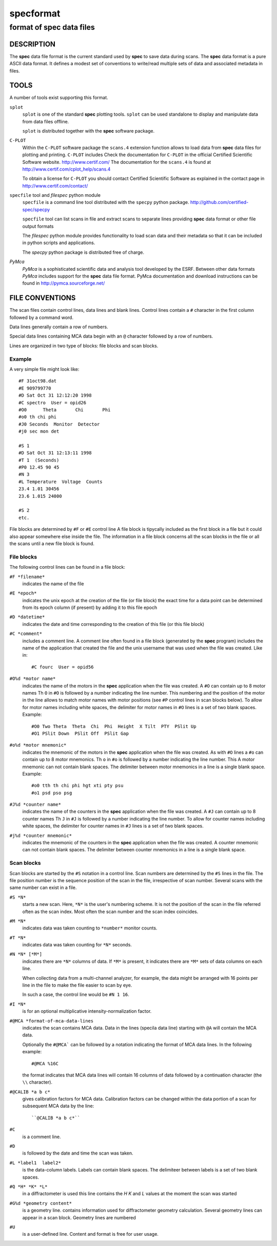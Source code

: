 .. @(#)specformat.rst	6.1  08/01/12  CSS
.. Copyright (c) 1990,1991,1992,1994,1995,2015 Certified Scientific Software
..
.. versioninfo: "specformat.rst" "" "15/03/15" "specformat.rst 6.1  15/03/15 CSS"

=================
**specformat**
=================

-------------------------------
format of **spec** data files
-------------------------------

DESCRIPTION
===========

The **spec** data file format is the current standard used
by **spec** to save data during scans. The **spec** data format 
is a pure ASCII data format. It defines a modest
set of conventions to write/read multiple sets of data 
and associated metadata in files. 

TOOLS
========
A number of tools exist supporting this format. 

``splot``
    ``splot`` is one of the standard **spec** plotting tools.  ``splot`` can be
    used standalone to display and manipulate data from data files offline.

    ``splot`` is distributed together with the **spec** software package. 

``C-PLOT``
    Within the ``C-PLOT`` software package the ``scans.4`` extension function
    allows to load data from **spec** data files for plotting and printing.
    ``C-PLOT`` includes 
    Check the documentation for ``C-PLOT`` in the official Certified Scientific 
    Software website. http://www.certif.com/ 
    The documentation for the ``scans.4`` is found at 
    http://www.certif.com/cplot_help/scans.4
    
    To obtain a license for ``C-PLOT`` you should contact Certified Scientific
    Software as explained in the contact page in http://www.certif.com/contact/

``specfile`` tool and `filespec` python module
    ``specfile`` is a command line tool distributed with the ``specpy`` python
    package. http://github.com/certified-spec/specpy

    ``specfile`` tool can list scans in file and extract scans to separate lines
    providing **spec** data format or other file output formats

    The `filespec` python module provides functionality to load scan data  and their
    metadata so that it can be included in python scripts and applications.

    The `specpy` python package is distributed free of charge.


`PyMca`
    `PyMca` is a sophisticated scientific data and analysis tool developed by the 
    ESRF. Between other data formats `PyMca` includes support for the 
    **spec** data file format.
    PyMca documentation and download instructions can be found in
    http://pymca.sourceforge.net/

FILE CONVENTIONS
===================

The scan files contain control lines, data lines and blank lines.
Control lines contain a ``#`` character in the first column followed 
by a command word.

Data lines generally contain a row of numbers.

Special data lines containing MCA data begin with an ``@``
character followed by a row of numbers.

Lines are organized in two type of blocks: file blocks and scan blocks.

Example
------------
A very simple file might look like: ::

          #F 31oct98.dat
          #E 909799770
          #D Sat Oct 31 12:12:20 1998
          #C spectro  User = opid26
          #O0      Theta       Chi       Phi        
          #o0 th chi phi
          #J0 Seconds  Monitor  Detector
          #j0 sec mon det 

          #S 1
          #D Sat Oct 31 12:13:11 1998
          #T 1  (Seconds)
          #P0 12.45 90 45
          #N 3
          #L Temperature  Voltage  Counts
          23.4 1.01 30456
          23.6 1.015 24000

          #S 2
	  etc.


File blocks are determined by ``#F`` or ``#E`` control line 
A file block is tipycally included as the first block
in a file but it could also appear somewhere else inside the file. 
The information in a file block concerns all the scan blocks
in the file or all the scans until a new file block is found.

File blocks
--------------
The following control lines can be found in a file block:

``#F *filename*``
     indicates the name of the file 

``#E *epoch*``
     indicates the unix epoch at the creation of the file (or file block)
     the exact time for a data point can be determined from its epoch column
     (if present) by adding it to this file epoch

``#D *datetime*``
     indicates the date and time corresponding to the creation of this file 
     (or this file block)

``#C *comment*``
     includes a comment line. 
     A comment line often found in a file block (generated by the **spec** program)
     includes the name of the application that created the file and the unix 
     username that was used when the file was created. Like in::
         #C fourc  User = opid56 

``#O%d *motor name*``
     indicates the name of the motors in the **spec** application when the file was
     created. 
     A ``#O`` can contain up to 8 motor names
     Th ``O``  in ``#O`` is followed by a number indicating the line number.  This
     numbering and the position of the motor in the line allows to match motor names 
     with motor positions (see ``#P`` control lines in scan blocks below).
     To allow for motor names including white spaces, the delimiter for motor names 
     in ``#O`` lines is a set of two blank spaces. 
     Example::
         #O0 Two Theta  Theta  Chi  Phi  Height  X Tilt  PTY  PSlit Up
         #O1 PSlit Down  PSlit Off  PSlit Gap  

``#o%d *motor mnemonic*``
     indicates the mnemonic of the motors in the **spec** application when the file was
     created. 
     As with ``#O``  lines a ``#o`` can contain up to 8 motor mnemonics.
     Th ``o``  in ``#o`` is followed by a number indicating the line number.  This
     A motor mnemonic can not contain blank spaces. The delimiter between motor mnemonics
     in a line is a single blank space.
     Example::
         #o0 tth th chi phi hgt xti pty psu
         #o1 psd pso psg 

``#J%d *counter name*``
     indicates the name of the counters in the **spec** application when the file was
     created. 
     A ``#J`` can contain up to 8 counter names
     Th ``J``  in ``#J`` is followed by a number indicating the line number.  
     To allow for counter names including white spaces, the delimiter for counter names 
     in ``#J`` lines is a set of two blank spaces. 

``#j%d *counter mnemonic*``
     indicates the mnemonic of the counters in the **spec** application when the file was
     created. 
     A counter mnemonic can not contain blank spaces. The delimiter between counter mnemonics
     in a line is a single blank space.

Scan blocks
--------------
Scan blocks are started by the ``#S`` notation in a control line.
Scan numbers are determined by the ``#S`` lines in the file.  
The file position number is the sequence position
of the scan in the file, irrespective of scan number.
Several scans with the same number can exist in a file. 


``#S *N*``
     starts a new scan.
     Here, ``*N*`` is the user's numbering scheme. It is not the position of 
     the scan in the file referred often as the scan index.
     Most often the scan number and the scan index coincides.

``#M *N*``
     indicates data was taken counting to ``*number*`` monitor counts.

``#T *N*``
     indicates data was taken counting for ``*N*`` seconds.

``#N *N* [*M*]``
     indicates there are ``*N*`` columns of data.
     If ``*M*`` is present, it indicates there are
     ``*M*`` sets of data columns on each line.

     When collecting data from a multi-channel analyzer, for example,
     the data might be arranged with 16 points per line in the file to make
     the file easier to scan by eye.

     In such a case, the control line would be ``#N 1 16``.

``#I *N*``
     is for an optional multiplicative intensity-normalization factor.

``#@MCA *format-of-mca-data-lines``
     indicates the scan contains MCA data.
     Data in the lines (specila data line) starting with ``@A``
     will contain the MCA data.

     Optionally the ``#@MCA``` can be followed by a notation indicating the format
     of MCA data lines. In the following example: ::
        #@MCA %16C
     the format indicates that MCA data lines will contain 16 columns of data followed
     by a continuation character (the ``\\`` character).

``#@CALIB *a b c*``
     gives calibration factors for MCA data.
     Calibration factors can be changed within the data portion of a scan for
     subsequent MCA data by the line::

	  ``@CALIB *a b c*``

``#C``
     is a comment line.

``#D``
     is followed by the date and time the scan was taken.

``#L *label1  label2*``
     is the data-column labels. Labels can contain blank spaces. The 
     delimiteer between labels is a set of two blank spaces.

``#Q *H* *K* *L*``
     in a diffractometer is used this line contains the *H* *K* and *L* values
     at the moment the scan was started

``#G%d *geometry content*``
     is a geometry line. contains information used for diffractometer geometry
     calculation.  Several geometry lines can appear in a scan block. Geometry lines 
     are numbered

``#U``
    is a user-defined line. Content and format is free for user usage.

